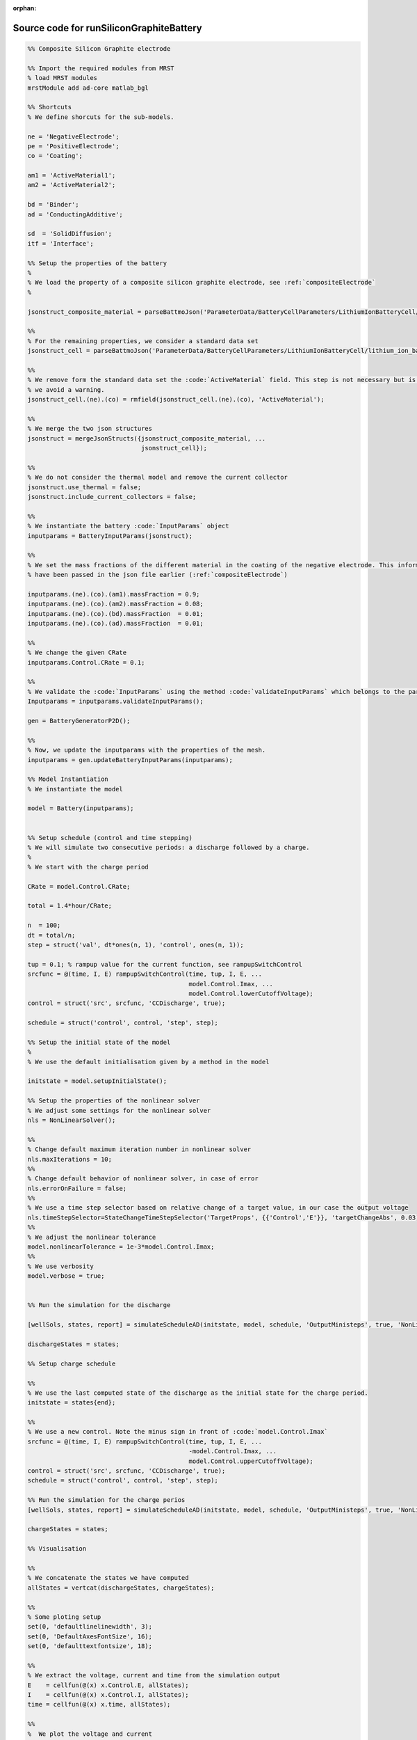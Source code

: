 :orphan:

.. _runSiliconGraphiteBattery_source:

Source code for runSiliconGraphiteBattery
-----------------------------------------

.. code:: matlab


  %% Composite Silicon Graphite electrode
  
  %% Import the required modules from MRST
  % load MRST modules
  mrstModule add ad-core matlab_bgl
  
  %% Shortcuts
  % We define shorcuts for the sub-models.
  
  ne = 'NegativeElectrode';
  pe = 'PositiveElectrode';
  co = 'Coating';
  
  am1 = 'ActiveMaterial1';
  am2 = 'ActiveMaterial2';
  
  bd = 'Binder';
  ad = 'ConductingAdditive';
  
  sd  = 'SolidDiffusion';
  itf = 'Interface';
  
  %% Setup the properties of the battery
  %
  % We load the property of a composite silicon graphite electrode, see :ref:`compositeElectrode`
  %
  
  jsonstruct_composite_material = parseBattmoJson('ParameterData/BatteryCellParameters/LithiumIonBatteryCell/lithium_ion_battery_nmc_silicon_graphite.json');
  
  %%
  % For the remaining properties, we consider a standard data set 
  jsonstruct_cell = parseBattmoJson('ParameterData/BatteryCellParameters/LithiumIonBatteryCell/lithium_ion_battery_nmc_graphite.json');
  
  %%
  % We remove form the standard data set the :code:`ActiveMaterial` field. This step is not necessary but is cleaner and
  % we avoid a warning.
  jsonstruct_cell.(ne).(co) = rmfield(jsonstruct_cell.(ne).(co), 'ActiveMaterial');
  
  %%
  % We merge the two json structures
  jsonstruct = mergeJsonStructs({jsonstruct_composite_material, ...
                                 jsonstruct_cell});
  
  %%
  % We do not consider the thermal model and remove the current collector
  jsonstruct.use_thermal = false;
  jsonstruct.include_current_collectors = false;
  
  %%
  % We instantiate the battery :code:`InputParams` object
  inputparams = BatteryInputParams(jsonstruct);
  
  %%
  % We set the mass fractions of the different material in the coating of the negative electrode. This information could
  % have been passed in the json file earlier (:ref:`compositeElectrode`)
  
  inputparams.(ne).(co).(am1).massFraction = 0.9;
  inputparams.(ne).(co).(am2).massFraction = 0.08;
  inputparams.(ne).(co).(bd).massFraction  = 0.01;
  inputparams.(ne).(co).(ad).massFraction  = 0.01;
  
  %%
  % We change the given CRate
  inputparams.Control.CRate = 0.1;
  
  %%
  % We validate the :code:`InputParams` using the method :code:`validateInputParams` which belongs to the parent class. This step 
  Inputparams = inputparams.validateInputParams();
  
  gen = BatteryGeneratorP2D();
  
  %% 
  % Now, we update the inputparams with the properties of the mesh. 
  inputparams = gen.updateBatteryInputParams(inputparams);
  
  %% Model Instantiation
  % We instantiate the model
  
  model = Battery(inputparams);
  
  
  %% Setup schedule (control and time stepping)
  % We will simulate two consecutive periods: a discharge followed by a charge.
  %
  % We start with the charge period
  
  CRate = model.Control.CRate;
  
  total = 1.4*hour/CRate;
  
  n  = 100;
  dt = total/n;
  step = struct('val', dt*ones(n, 1), 'control', ones(n, 1));
  
  tup = 0.1; % rampup value for the current function, see rampupSwitchControl
  srcfunc = @(time, I, E) rampupSwitchControl(time, tup, I, E, ...
                                              model.Control.Imax, ...
                                              model.Control.lowerCutoffVoltage);
  control = struct('src', srcfunc, 'CCDischarge', true);
  
  schedule = struct('control', control, 'step', step); 
  
  %% Setup the initial state of the model
  %
  % We use the default initialisation given by a method in the model
  
  initstate = model.setupInitialState();
  
  %% Setup the properties of the nonlinear solver 
  % We adjust some settings for the nonlinear solver 
  nls = NonLinearSolver();
  
  %%
  % Change default maximum iteration number in nonlinear solver
  nls.maxIterations = 10;
  %%
  % Change default behavior of nonlinear solver, in case of error
  nls.errorOnFailure = false;
  %%
  % We use a time step selector based on relative change of a target value, in our case the output voltage
  nls.timeStepSelector=StateChangeTimeStepSelector('TargetProps', {{'Control','E'}}, 'targetChangeAbs', 0.03);
  %%
  % We adjust the nonlinear tolerance
  model.nonlinearTolerance = 1e-3*model.Control.Imax;
  %% 
  % We use verbosity
  model.verbose = true;
  
  
  %% Run the simulation for the discharge
  
  [wellSols, states, report] = simulateScheduleAD(initstate, model, schedule, 'OutputMinisteps', true, 'NonLinearSolver', nls); 
  
  dischargeStates = states;
  
  %% Setup charge schedule
  
  %% 
  % We use the last computed state of the discharge as the initial state for the charge period.
  initstate = states{end};
  
  %%
  % We use a new control. Note the minus sign in front of :code:`model.Control.Imax`
  srcfunc = @(time, I, E) rampupSwitchControl(time, tup, I, E, ...
                                              -model.Control.Imax, ...
                                              model.Control.upperCutoffVoltage);
  control = struct('src', srcfunc, 'CCDischarge', true);
  schedule = struct('control', control, 'step', step); 
  
  %% Run the simulation for the charge perios
  [wellSols, states, report] = simulateScheduleAD(initstate, model, schedule, 'OutputMinisteps', true, 'NonLinearSolver', nls);
  
  chargeStates = states;
  
  %% Visualisation
  
  %%
  % We concatenate the states we have computed
  allStates = vertcat(dischargeStates, chargeStates); 
  
  %%
  % Some ploting setup
  set(0, 'defaultlinelinewidth', 3);
  set(0, 'DefaultAxesFontSize', 16);
  set(0, 'defaulttextfontsize', 18);
  
  %%
  % We extract the voltage, current and time from the simulation output
  E    = cellfun(@(x) x.Control.E, allStates); 
  I    = cellfun(@(x) x.Control.I, allStates);
  time = cellfun(@(x) x.time, allStates); 
  
  %%
  %  We plot the voltage and current
  figure
  subplot(2, 1, 1);
  plot(time/hour, E);
  xlabel('Time / h');
  ylabel('Voltage / V');
  title('Voltage')
  subplot(2, 1, 2);
  plot(time/hour, I);
  xlabel('Time / h');
  ylabel('Current / I');
  title('Current')
  
  %%
  % We compute and plot the state of charges in the different material
  
  figure
  hold on
  
  for istate = 1 : numel(allStates)
      allStates{istate} = model.evalVarName(allStates{istate}, {ne, co, 'SOC'});
  end
  
  SOC  = cellfun(@(x) x.(ne).(co).SOC, allStates); 
  SOC1 = cellfun(@(x) x.(ne).(co).(am1).SOC, allStates);
  SOC2 = cellfun(@(x) x.(ne).(co).(am2).SOC, allStates);
  
  plot(time/hour, SOC, 'displayname', 'SOC - cumulated');
  plot(time/hour, SOC1, 'displayname', 'SOC - Graphite');
  plot(time/hour, SOC2, 'displayname', 'SOC - Silicon');
  
  xlabel('Time / h');
  ylabel('SOC / -');
  title('SOCs')
  
  legend show


